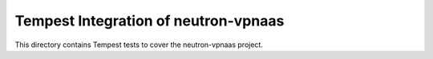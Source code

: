 ===============================================
Tempest Integration of neutron-vpnaas
===============================================

This directory contains Tempest tests to cover the neutron-vpnaas project.

